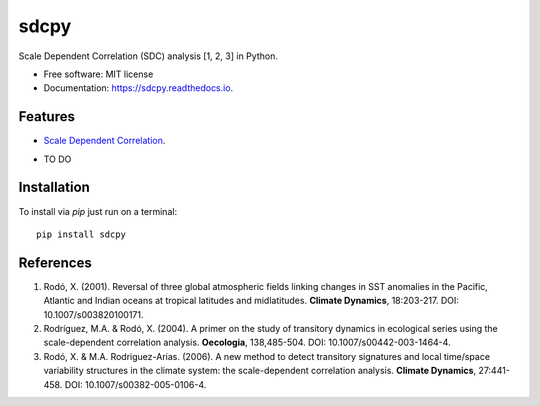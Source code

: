 ======
sdcpy
======


.. image:: https://img.shields.io/pypi/v/sdcpy.svg
        :target: https://pypi.python.com/pypi/sdcpy

.. image:: https://img.shields.io/travis/AlFontal/sdcpy.svg
        :target: https://travis-ci.com/AlFontal/sdcpy

.. image:: https://readthedocs.org/projects/sdcpy/badge/?version=latest
        :target: https://sdcpy.readthedocs.io/en/latest/?badge=latest
        :alt: Documentation Status
        
.. image:: https://zenodo.org/badge/329668116.svg
   :target: https://zenodo.org/badge/latestdoi/329668116




Scale Dependent Correlation (SDC) analysis [1, 2, 3] in Python.


* Free software: MIT license
* Documentation: https://sdcpy.readthedocs.io.


Features
--------

* `Scale Dependent Correlation`_.

.. _Scale Dependent Correlation: https://github.com/AlFontal/sdcpy/blob/master/sdcpy/scale_dependent_correlation.py

* TO DO

Installation
-------------

To install via `pip` just run on a terminal:
::

   pip install sdcpy

References
-----------

1. Rodó, X. (2001). Reversal of three global atmospheric fields linking changes in SST anomalies in the Pacific, Atlantic and Indian oceans at tropical latitudes and midlatitudes. **Climate Dynamics**, 18:203-217. DOI: 10.1007/s003820100171.

2. Rodríguez, M.A. & Rodó, X. (2004). A primer on the study of transitory dynamics in ecological series using the scale-dependent correlation analysis. **Oecologia**, 138,485-504. DOI: 10.1007/s00442-003-1464-4.

3. Rodó, X. & M.A. Rodriguez-Arias. (2006). A new method to detect transitory signatures and local time/space variability structures in the climate system: the scale-dependent correlation analysis. **Climate Dynamics**, 27:441-458. DOI: 10.1007/s00382-005-0106-4.
